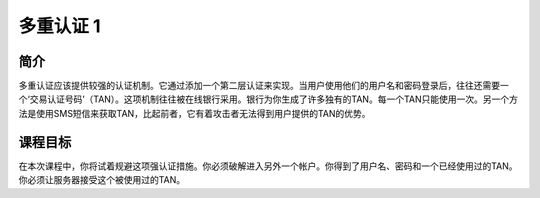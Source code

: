.. -*- coding: utf-8 -*-

.. _multi_level_login_1:

多重认证 1
===========

.. _mll1_concept:

简介
-----

多重认证应该提供较强的认证机制。它通过添加一个第二层认证来实现。当用户使用他们的用户名和密码登录后，往往还需要一个‘交易认证号码’（TAN）。这项机制往往被在线银行采用。银行为你生成了许多独有的TAN。每一个TAN只能使用一次。另一个方法是使用SMS短信来获取TAN，比起前者，它有着攻击者无法得到用户提供的TAN的优势。

.. _mll1_goal:

课程目标
---------

在本次课程中，你将试着规避这项强认证措施。你必须破解进入另外一个帐户。你得到了用户名、密码和一个已经使用过的TAN。你必须让服务器接受这个被使用过的TAN。

